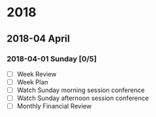 #+STARTUP: hidestars

* 2018
** 2018-04 April
*** 2018-04-01 Sunday [0/5]
    - [ ] Week Review
    - [ ] Week Plan
    - [ ] Watch Sunday morning session conference
    - [ ] Watch Sunday afternoon session conference
    - [ ] Monthly Financial Review
